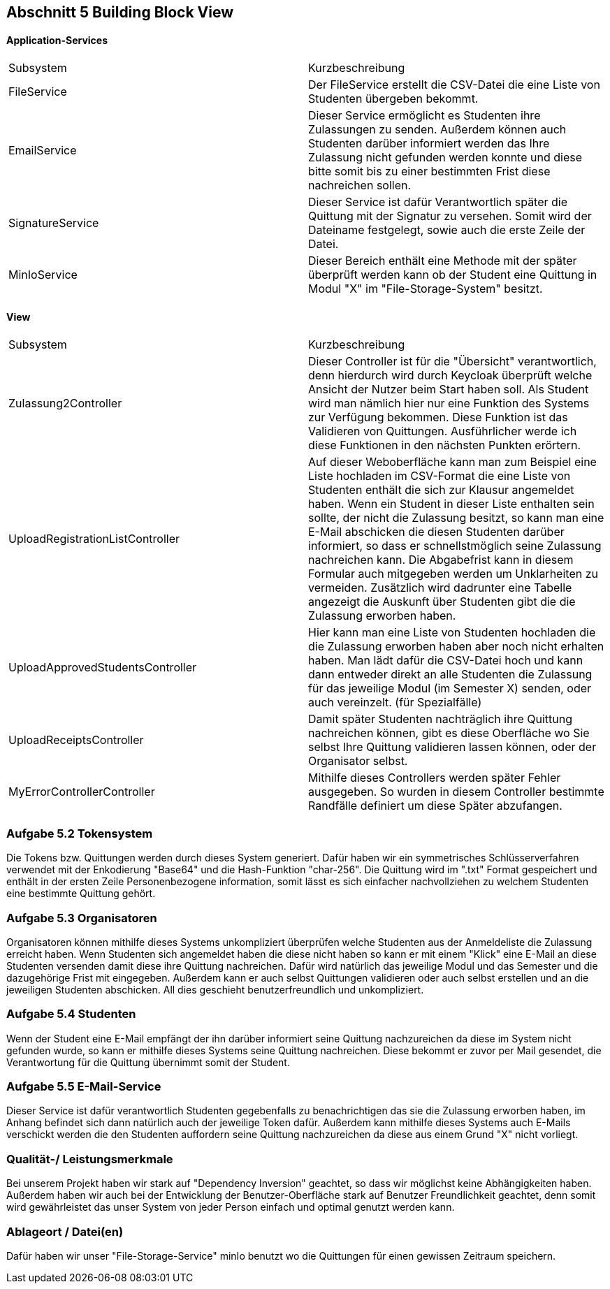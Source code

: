 == Abschnitt 5 Building Block View

[cols="1,1" options="header"]

==== Application-Services
|===
| Subsystem | Kurzbeschreibung
| FileService | Der FileService erstellt die CSV-Datei die eine Liste von Studenten übergeben bekommt.
| EmailService | Dieser Service ermöglicht es Studenten ihre Zulassungen zu senden. Außerdem können auch
Studenten darüber informiert werden das Ihre Zulassung nicht gefunden werden konnte und diese bitte somit bis zu einer bestimmten Frist
diese nachreichen sollen.
| SignatureService | Dieser Service ist dafür Verantwortlich später die Quittung mit der Signatur zu versehen.
Somit wird der Dateiname festgelegt, sowie auch die erste Zeile der Datei.
| MinIoService | Dieser Bereich enthält eine Methode mit der später überprüft werden kann ob der Student eine Quittung in
Modul "X" im "File-Storage-System" besitzt.
|===

==== View
|===
| Subsystem | Kurzbeschreibung
| Zulassung2Controller | Dieser Controller ist für die "Übersicht" verantwortlich, denn
hierdurch wird durch Keycloak überprüft welche Ansicht der Nutzer beim Start haben soll. Als Student wird man nämlich hier nur eine Funktion des Systems zur Verfügung bekommen.
Diese Funktion ist das Validieren von Quittungen. Ausführlicher  werde ich diese Funktionen in den nächsten Punkten erörtern.
| UploadRegistrationListController | Auf dieser Weboberfläche kann man zum Beispiel eine Liste hochladen im CSV-Format die eine Liste von Studenten enthält
die sich zur Klausur angemeldet haben. Wenn ein Student in dieser Liste enthalten sein sollte, der nicht die Zulassung besitzt, so kann man eine E-Mail abschicken die diesen Studenten darüber informiert, so dass er schnellstmöglich seine Zulassung nachreichen kann. Die Abgabefrist kann in diesem Formular auch mitgegeben werden um Unklarheiten zu vermeiden.
Zusätzlich wird dadrunter eine Tabelle angezeigt die Auskunft über Studenten gibt die die Zulassung erworben haben.
| UploadApprovedStudentsController | Hier kann man eine Liste von Studenten hochladen die die Zulassung erworben haben aber noch nicht erhalten haben. Man lädt dafür die CSV-Datei hoch und kann dann entweder direkt an alle Studenten die Zulassung für das jeweilige Modul (im Semester X) senden, oder auch vereinzelt. (für Spezialfälle)
| UploadReceiptsController | Damit später Studenten nachträglich ihre Quittung nachreichen können, gibt es diese Oberfläche wo Sie selbst Ihre
Quittung validieren lassen können, oder der Organisator selbst.
| MyErrorControllerController | Mithilfe dieses Controllers werden später Fehler ausgegeben. So wurden in diesem Controller bestimmte Randfälle
definiert um diese Später abzufangen.
|===

=== Aufgabe 5.2 Tokensystem
Die Tokens bzw. Quittungen werden durch dieses System generiert. Dafür haben wir ein symmetrisches Schlüsserverfahren verwendet mit der
Enkodierung "Base64" und die Hash-Funktion "char-256".
Die Quittung wird im ".txt" Format gespeichert und enthält in der ersten Zeile Personenbezogene information, somit lässt es sich einfacher nachvollziehen zu welchem Studenten eine bestimmte Quittung gehört.

=== Aufgabe 5.3 Organisatoren
Organisatoren können mithilfe dieses Systems unkompliziert überprüfen welche Studenten aus der Anmeldeliste
die Zulassung erreicht haben. Wenn Studenten sich angemeldet haben die diese nicht haben so kann er mit einem "Klick" eine E-Mail
an diese Studenten versenden damit diese ihre Quittung nachreichen. Dafür wird natürlich das jeweilige Modul und das Semester und die dazugehörige
Frist mit eingegeben.
Außerdem kann er auch selbst Quittungen validieren oder auch selbst erstellen und an die jeweiligen Studenten abschicken.
All dies geschieht benutzerfreundlich und unkompliziert.

=== Aufgabe 5.4 Studenten
Wenn der Student eine E-Mail empfängt der ihn darüber informiert seine Quittung nachzureichen da diese im System nicht gefunden wurde, so kann
er mithilfe dieses Systems seine Quittung nachreichen. Diese bekommt er zuvor per Mail gesendet, die Verantwortung für die Quittung übernimmt
somit der Student.

=== Aufgabe 5.5 E-Mail-Service
Dieser Service ist dafür verantwortlich Studenten gegebenfalls zu benachrichtigen das sie die Zulassung erworben haben, im Anhang befindet sich
dann natürlich auch der jeweilige Token dafür.
Außerdem kann mithilfe dieses Systems auch E-Mails verschickt werden die den Studenten auffordern seine Quittung nachzureichen da diese aus einem Grund "X" nicht vorliegt.



=== Qualität-/ Leistungsmerkmale
Bei unserem Projekt haben wir stark auf "Dependency Inversion" geachtet, so dass wir möglichst keine Abhängigkeiten haben. Außerdem
haben wir auch bei der Entwicklung der Benutzer-Oberfläche stark auf Benutzer Freundlichkeit geachtet, denn somit wird gewährleistet das unser
System von jeder Person einfach und optimal genutzt werden kann.

=== Ablageort / Datei(en)
Dafür haben wir unser "File-Storage-Service" minIo benutzt wo die Quittungen für einen gewissen Zeitraum speichern.



